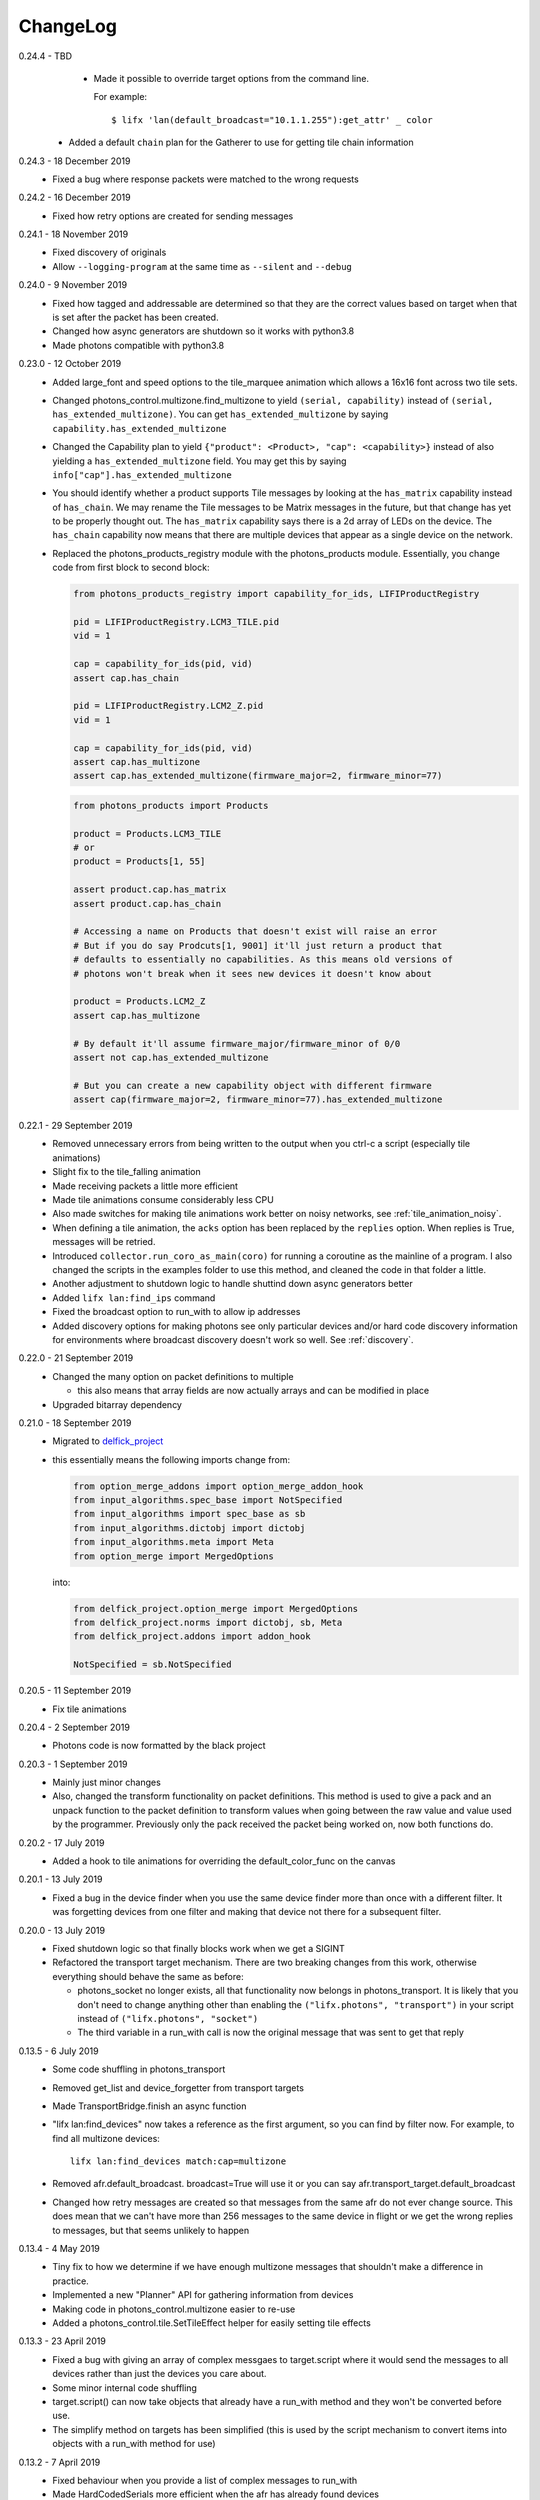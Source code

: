 .. _changelog:

ChangeLog
=========

0.24.4 - TBD
    * Made it possible to override target options from the command line.

      For example::

        $ lifx 'lan(default_broadcast="10.1.1.255"):get_attr' _ color
   * Added a default ``chain`` plan for the Gatherer to use for getting tile
     chain information

0.24.3 - 18 December 2019
    * Fixed a bug where response packets were matched to the wrong requests

0.24.2 - 16 December 2019
   * Fixed how retry options are created for sending messages

0.24.1 - 18 November 2019
   * Fixed discovery of originals
   * Allow ``--logging-program`` at the same time as ``--silent`` and ``--debug``

0.24.0 - 9 November 2019
   * Fixed how tagged and addressable are determined so that they are the
     correct values based on target when that is set after the packet has been
     created.
   * Changed how async generators are shutdown so it works with python3.8
   * Made photons compatible with python3.8

0.23.0 - 12 October 2019
   * Added large_font and speed options to the tile_marquee animation which
     allows a 16x16 font across two tile sets.
   * Changed photons_control.multizone.find_multizone to yield
     ``(serial, capability)`` instead of ``(serial, has_extended_multizone)``.
     You can get ``has_extended_multizone`` by saying ``capability.has_extended_multizone``
   * Changed the Capability plan to yield ``{"product": <Product>, "cap": <capability>}``
     instead of also yielding a ``has_extended_multizone`` field. You may get this
     by saying ``info["cap"].has_extended_multizone``
   * You should identify whether a product supports Tile messages by looking at
     the ``has_matrix`` capability instead of ``has_chain``. We may rename the
     Tile messages to be Matrix messages in the future, but that change has yet
     to be properly thought out. The ``has_matrix`` capability says there is a
     2d array of LEDs on the device. The ``has_chain`` capability now means that
     there are multiple devices that appear as a single device on the network.
   * Replaced the photons_products_registry module with the photons_products
     module. Essentially, you change code from first block to second block:

     .. code-block:: python

         from photons_products_registry import capability_for_ids, LIFIProductRegistry

         pid = LIFIProductRegistry.LCM3_TILE.pid
         vid = 1

         cap = capability_for_ids(pid, vid)
         assert cap.has_chain

         pid = LIFIProductRegistry.LCM2_Z.pid
         vid = 1

         cap = capability_for_ids(pid, vid)
         assert cap.has_multizone
         assert cap.has_extended_multizone(firmware_major=2, firmware_minor=77)

     .. code-block:: python

         from photons_products import Products

         product = Products.LCM3_TILE
         # or
         product = Products[1, 55]

         assert product.cap.has_matrix
         assert product.cap.has_chain

         # Accessing a name on Products that doesn't exist will raise an error
         # But if you do say Prodcuts[1, 9001] it'll just return a product that
         # defaults to essentially no capabilities. As this means old versions of
         # photons won't break when it sees new devices it doesn't know about

         product = Products.LCM2_Z
         assert cap.has_multizone

         # By default it'll assume firmware_major/firmware_minor of 0/0
         assert not cap.has_extended_multizone

         # But you can create a new capability object with different firmware
         assert cap(firmware_major=2, firmware_minor=77).has_extended_multizone

0.22.1 - 29 September 2019
   * Removed unnecessary errors from being written to the output when you
     ctrl-c a script (especially tile animations)
   * Slight fix to the tile_falling animation
   * Made receiving packets a little more efficient
   * Made tile animations consume considerably less CPU
   * Also made switches for making tile animations work better on noisy networks,
     see :ref:`tile_animation_noisy`.
   * When defining a tile animation, the ``acks`` option has been replaced by
     the ``replies`` option. When replies is True, messages will be retried.
   * Introduced ``collector.run_coro_as_main(coro)`` for running a coroutine as
     the mainline of a program. I also changed the scripts in the examples folder
     to use this method, and cleaned the code in that folder a little.
   * Another adjustment to shutdown logic to handle shuttind down async
     generators better
   * Added ``lifx lan:find_ips`` command
   * Fixed the broadcast option to run_with to allow ip addresses
   * Added discovery options for making photons see only particular devices and/or
     hard code discovery information for environments where broadcast discovery
     doesn't work so well. See :ref:`discovery`.

0.22.0 - 21 September 2019
   * Changed the many option on packet definitions to multiple

     * this also means that array fields are now actually arrays and can be
       modified in place
   * Upgraded bitarray dependency

0.21.0 - 18 September 2019
   * Migrated to `delfick_project <https://delfick-project.readthedocs.io/>`_
   * this essentially means the following imports change from:

     .. code-block:: python

         from option_merge_addons import option_merge_addon_hook
         from input_algorithms.spec_base import NotSpecified
         from input_algorithms import spec_base as sb
         from input_algorithms.dictobj import dictobj
         from input_algorithms.meta import Meta
         from option_merge import MergedOptions

     into:

     .. code-block:: python

        from delfick_project.option_merge import MergedOptions
        from delfick_project.norms import dictobj, sb, Meta
        from delfick_project.addons import addon_hook

        NotSpecified = sb.NotSpecified

0.20.5 - 11 September 2019
   * Fix tile animations

0.20.4 - 2 September 2019
   * Photons code is now formatted by the black project

0.20.3 - 1 September 2019
   * Mainly just minor changes
   * Also, changed the transform functionality on packet definitions. This method
     is used to give a pack and an unpack function to the packet definition to
     transform values when going between the raw value and value used by the
     programmer. Previously only the pack received the packet being worked on,
     now both functions do.

0.20.2 - 17 July 2019
   * Added a hook to tile animations for overriding the default_color_func on
     the canvas

0.20.1 - 13 July 2019
   * Fixed a bug in the device finder when you use the same device finder more
     than once with a different filter. It was forgetting devices from one filter
     and making that device not there for a subsequent filter.

0.20.0 - 13 July 2019
   * Fixed shutdown logic so that finally blocks work when we get a SIGINT
   * Refactored the transport target mechanism. There are two breaking changes
     from this work, otherwise everything should behave the same as before:

     * photons_socket no longer exists, all that functionality now belongs in
       photons_transport. It is likely that you don't need to change anything
       other than enabling the ``("lifx.photons", "transport")`` in your script
       instead of ``("lifx.photons", "socket")``
     * The third variable in a run_with call is now the original message that
       was sent to get that reply

0.13.5 - 6 July 2019
    * Some code shuffling in photons_transport
    * Removed get_list and device_forgetter from transport targets
    * Made TransportBridge.finish an async function
    * "lifx lan:find_devices" now takes a reference as the first argument, so you
      can find by filter now. For example, to find all multizone devices::
         
         lifx lan:find_devices match:cap=multizone
    * Removed afr.default_broadcast. broadcast=True will use it or you can say
      afr.transport_target.default_broadcast
    * Changed how retry messages are created so that messages from the same
      afr do not ever change source. This does mean that we can't have more than
      256 messages to the same device in flight or we get the wrong replies to
      messages, but that seems unlikely to happen

0.13.4 - 4 May 2019
   * Tiny fix to how we determine if we have enough multizone messages that
     shouldn't make a difference in practice.
   * Implemented a new "Planner" API for gathering information from devices
   * Making code in photons_control.multizone easier to re-use
   * Added a photons_control.tile.SetTileEffect helper for easily setting tile
     effects

0.13.3 - 23 April 2019
   * Fixed a bug with giving an array of complex messgaes to target.script where
     it would send the messages to all devices rather than just the devices you
     care about.
   * Some minor internal code shuffling
   * target.script() can now take objects that already have a run_with method
     and they won't be converted before use.
   * The simplify method on targets has been simplified (this is used by the
     script mechanism to convert items into objects with a run_with method for
     use)

0.13.2 - 7 April 2019
   * Fixed behaviour when you provide a list of complex messages to run_with
   * Made HardCodedSerials more efficient when the afr has already found devices

0.13.0 - 7 April 2019
   * Slight improvement to photons_control.transform.Transformer
   * Introduced photons_control.script.FromGenerator which is a complex message
     that let's you define an async generator function that yields messages to
     be sent to devices
   * Introduced FromGeneratorPerSerial which is like FromGenerator but calls
     the generator function per serial found in the reference.
   * Specifying an array of complex messages in a run_with will now send those
     complex messages in parallel rather than one after each other. (i.e. if
     you specify ``run_with([Pipeline(...), Pipeline(...)])``
   * Pipeline and Repeater are now written in terms of FromGenerator
   * Decider no longer exists
   * Created a photons_control.transform.PowerToggle message

0.12.1 - 31 March 2019
    * Removed an unnecessary option from the implementation of Transformer

0.12.0 - 31 March 2019
    * Moved tile orientation logic into photons_control instead of being in
      photons_tile_paint

    * The find method on SpecialReference objects will now return even if we
      didn't find all the serials we were looking for. The pattern is now:

      .. code-block:: python
        
        found, serials = reference.find(afr, afr.default_broadcast, timeout=30)
        missing = reference.missing(found)

      Or:

      .. code-block:: python
        
        found, serials = reference.find(afr, timeout=30)
        reference.raise_on_missing(found)

    * Reworked the internal API for discovery so that if we are trying to find
      known serials, we don't spam the network with too many discovery packets.

    * Changed the api for finding devices such that timeout must now be a keyword
      argument and broadcast is not necessary to specify.

      So, if you have a special reference:

      .. code-block:: python

        # before
        found, serials = await special_reference.find(afr, True, 30)

        # after
        found, serials = await special_reference.find(afr, timeout=30)

      And if you are using find_devices on the afr:

      .. code-block:: python

        # before
        found = await afr.find_devices(True)

        # after
        found = await afr.find_devices()

      Note that if you know what serials you are searching for you can ask the
      afr to find them specifically by saying:

      .. code-block:: python

         serials = ["d073d5000001", "d073d5000002"]
         found, missing = await afr.find_specific_serials(serials, timeout=20)

      This method is much less spammy on the network than calling find_devices
      till you have all your devices.

0.11.0 - 20 March 2019
    * Implemented a limit on inflight messages per run_with call

      * As part of this, the timeout option to run_with is now message_timeout
        and represents the timeout for each message rather than the whole
        run_with call

    * Updated the protocol definition

      * Biggest change is StateHostFirmware and StateWifiFirmware now represent
        the firmware version as two Uint16 instead of one Uint32. The two numbers
        represent the major and minor component of the version
      * TileMessages.SetState64 and TileMessages.GetState64 are now Set64 and
        Get64 respectively

    * We now determine if we have extended multizone using version_major and
      version_minor instead of build on the StateHostFirmware

0.10.2 - 3 March 2019
    * Fixed a bug when applying a theme to multiple devices

0.10.1 - 20 February 2019
    * Added messages for Extended multizone and firmware effects
    * Made photons_products_registry aware of extended multizone
    * The apply_theme action now uses extended multizone when that is available
    * Added the following actions:

      * attr: Much like get_attr and set_attr but without the auto prefix
      * attr_actual: same as attr but shows the actual values on the responses
        rather than the transformed values
      * multizone_effect: start or stop a firmware effect on your multizone
        device
      * tile_effect: start or stop a firmware effect on your LIFX Tile.

    * Fixed the set_zones action to be more useful

0.10.0 - 23 January 2019
    * Started using ruamel.yaml instead of PyYaml to load configuration

0.9.5 - 21 January 2019
    * Make the dice roll work better with multiple tiles and the combine_tiles
      option
    * Made the falling animation much smoother. Many thanks to @mic159!
    * Changed the ``hue_ranges`` option of the tile_falling animation to
      ``line_hues`` and the ``line_tip_hue`` option to ``line_tip_hues``
    * Added tile_balls tile animation
    * Made it possible for photons_protocol to specify an enum field as having
      unknown values
    * Fixed how skew_ratio in waveform messages are transformed. It's actually
      scaled 0 to 1, not -1 to 1.

0.9.4 - 3 January 2019
    * Added get_tile_positions action
    * Adjustments to the dice font
    * Added the scripts used to generate photons_messages

0.9.3 - 30 December 2018
    * Minor changes
    * Another efficiency improvement for tile animations
    * Some fixes to the scrolling animations
    * Make it possible to combine many tiles into one animation

0.9.2 - 27 December 2018
    * Made tile_marquee work without options
    * Made animations on multiple tiles recalculate the whole animation for each
      tile even if they have the same user coords
    * Fixed tile_dice_roll to work when you have specified multiple tiles
    * Take into account the orientation of the tiles when doing animations
    * apply_theme action takes tile orientation into account
    * Made tile_falling and tile_nyan animations take in a random_orientation
      option for choosing random orientations for each tile

0.9.1 - 26 December 2018
    * Added tile_falling animation
    * Added tile_dice_roll animation
    * tile_marquee animation can now do dashes and underscores
    * Added a tile_dice script for putting 1 to 5 on your tiles
    * Made tile animations are lot less taxing on the CPU
    * Made tile_gameoflife animation default to using coords from the tiles
      rather than assuming the tiles are in a line.
    * Changed the defaults for animations to have higher refresh rate and not
      require acks on the messages
    * Made it possible to pause an animation if you've started it programatically

0.9.0 - 17 December 2018
    The photons_messages module is now generated via a process internal to LIFX.
    The information required for this will be made public but for now I'm making
    the resulting changes to photons.

    As part of this change there are some moves and renames to some messages.

    * ColourMessages is now LightMessages
    * LightPower messages are now under LightMessages
    * Infrared messages are now under LightMessages
    * Infrared messages now have `brightness` instead of `level`
    * Fixed Acknowledgement message typo
    * Multizone messages have better names

      * SetMultiZoneColorZones -> SetColorZones
      * GetMultiZoneColorZones -> GetColorZones
      * StateMultiZoneStateZones -> StateZone
      * StateMultiZoneStateMultiZones -> StateMultiZone

    * Tile messages have better names

      * GetTileState64 -> GetState64
      * SetTileState64 -> SetState64
      * StateTileState64 -> State64

    * Some reserved fields have more consistent names
    * SetWaveForm is now SetWaveform
    * SetWaveFormOptional is now SetWaveformOptional
    * num_zones field on multizone messages is now zones_count
    * The type field in SetColorZones was renamed to apply

0.8.1 - 2 December 2018
    * Added twinkles tile animation
    * Made it a bit easier to start animations programmatically

0.8.0 - 29 November 2018
    * Merging photons_script module into photons_control and photons_transport
    * Removing the need for the ATarget context manager and replacing it with a
      session() context manager on the target itself.

      So:

      .. code-block:: python

        from photons_script.script import ATarget
        async with ATarget(target) as afr:
            ...

      Becomes:

      .. code-block:: python

        async with target.session() as afr
            ...
    * Pipeline/Repeater/Decider is now in photons_control.script instead of
      photons_script.script.

0.7.1 - 29 November 2018
    * Made it easier to construct a SetWaveFormOptional
    * Fix handling of sockets when the network goes away

0.7.0 - 10 November 2018
    Moved code into ``photons_control`` and ``photons_messages``. This means
    ``photons_attributes``, ``photons_device_messages``, ``photons_tile_messages``
    and ``photons_transform`` no longer exist.

    Anything related to messages in those modules (and in ``photons_sockets.messages``
    is now in ``photons_messages``.

    Everything else in those modules, and the actions from ``photons_protocol``
    are now in ``photons_control``.

0.6.3 - 10 November 2018
    * Fix potential hang when connecting to a device (very unlikely error case,
      but now it's handled).
    * Moved the __or__ functionality on packets onto the LIFXPacket object as
      it's implementation depended on fields specifically on LIFXPacket. This
      is essentially a no-op within photons.
    * Added a create helper to TransportTarget

0.6.2 - 22 October 2018
    * Fixed cleanup logic
    * Make products registry aware of kelvin ranges
    * Made defaults for values in a message definition go through the spec for
      that field when no value is specified
    * Don't raise an error if we can't find any devices, instead respect the
      error_catcher option and only raise errors for not finding each serial that
      we couldn't find

0.6.1 - 1 September 2018
    * Added the tile_gameoflife task for doing a Conway's game of life simulation
      on your tiles.

0.6 - 26 August 2018
    * Cleaned up the code that handles retries and multiple replies

      - multiple_replies, first_send and first_wait are no longer options
        for run_with as they are no longer necessary
      - The packet definition now includes options for specifying how many
        packets to expect

    * When error_catcher to run_with is a callable, it is called straight away
      with all errors instead of being put onto the asyncio loop to be called
      soon. This means when you have awaited on run_with, you know that all
      errors have been given to the error_catcher
    * Remove uvloop altogether. I don't think it is actually necessary and it
      would break after the process was alive long enough. Also it's disabled
      for windows anyway, and something that needs to be compiled at
      installation.
    * collector.configuration["final_future"] is now the Future object itself
      rather than a function returning the future.
    * Anything inheriting from TransportTarget now has ``protocol_register``
      attribute instead of ``protocols`` and ``final_future`` instead of
      ``final_fut_finder``
    * Updated delfick_app to give us a --json-console-logs argument for showing
      logs as json lines

0.5.11 - 28 July 2018
    * Small fix to the version_number_spec for defining a version number on a
      protocol message
    * Made uvloop optional. To turn it off put ``photons_app: {use_uvloop: false}``
      in your configuration.

0.5.10 - 22 July 2018
    * Made version in StateHostFirmware and StateWifiFirmware a string instead
      of a float to tell the difference between "1.2" and "1.20"
    * Fix leaks of asyncio.Task objects

0.5.9 - 15 July 2018
    * Fixed a bug in the task runner such where a future could be given a result
      even though it was already done.
    * Made photons_app.helpers.ChildOfFuture behave as if it was cancelled when
      the parent future gets a non exception result. This is because ChildOfFuture
      is used to propagate errors/cancellation rather than propagate results.
    * Upgraded PyYaml and uvloop so that you can install this under python3.7
    * Fixes to make photons compatible with python3.7

0.5.8 - 1 July 2018
    * Fixed a bug I introduced in the Transformer in 0.5.7

0.5.7 - 1 July 2018
    * Fixed the FakeTarget in photons_app.test_helpers to deal with errors
      correctly
    * Made ``photons_transform.transformer.Transformer`` faster for most cases
      by making it not check the current state of the device when it doesn't
      need to

0.5.6 - 23 June 2018
    * photons_script.script.Repeater can now be stopped by raising Repater.Stop()
      in the on_done_loop callback
    * DeviceFinder can now be used to target specific serials

0.5.5 - 16 June 2018
    * Small fix to how as_dict() on a packet works so it does the right thing
      for packets that contain lists in the payload.
    * Added direction option to the marquee tile animation
    * Added nyan tile animation

0.5.4 - 28 April 2018
    * You can now specify ``("lifx.photon", "__all__")`` as a dependency and all
      photons modules will be seen as a dependency of your script.

      Note however that you should not do this in a module you expect to be used
      as a dependency by another module (otherwise you'll get cyclic dependencies).

0.5.3 - 22 April 2018
    * Tiny fix to TileState64 message

0.5.2 - 21 April 2018
    * Small fixes to the tile animations

0.5.1 - 31 March 2018
    * Tile animations
    * Added a ``serial`` property to packets that returns the hexlified target
      i.e. "d073d5000001" or None if target isn't set on the packet
    * Now installs and runs on Windows.

0.5 - 19 March 2018
    Initial opensource release after over a year of internal development.

